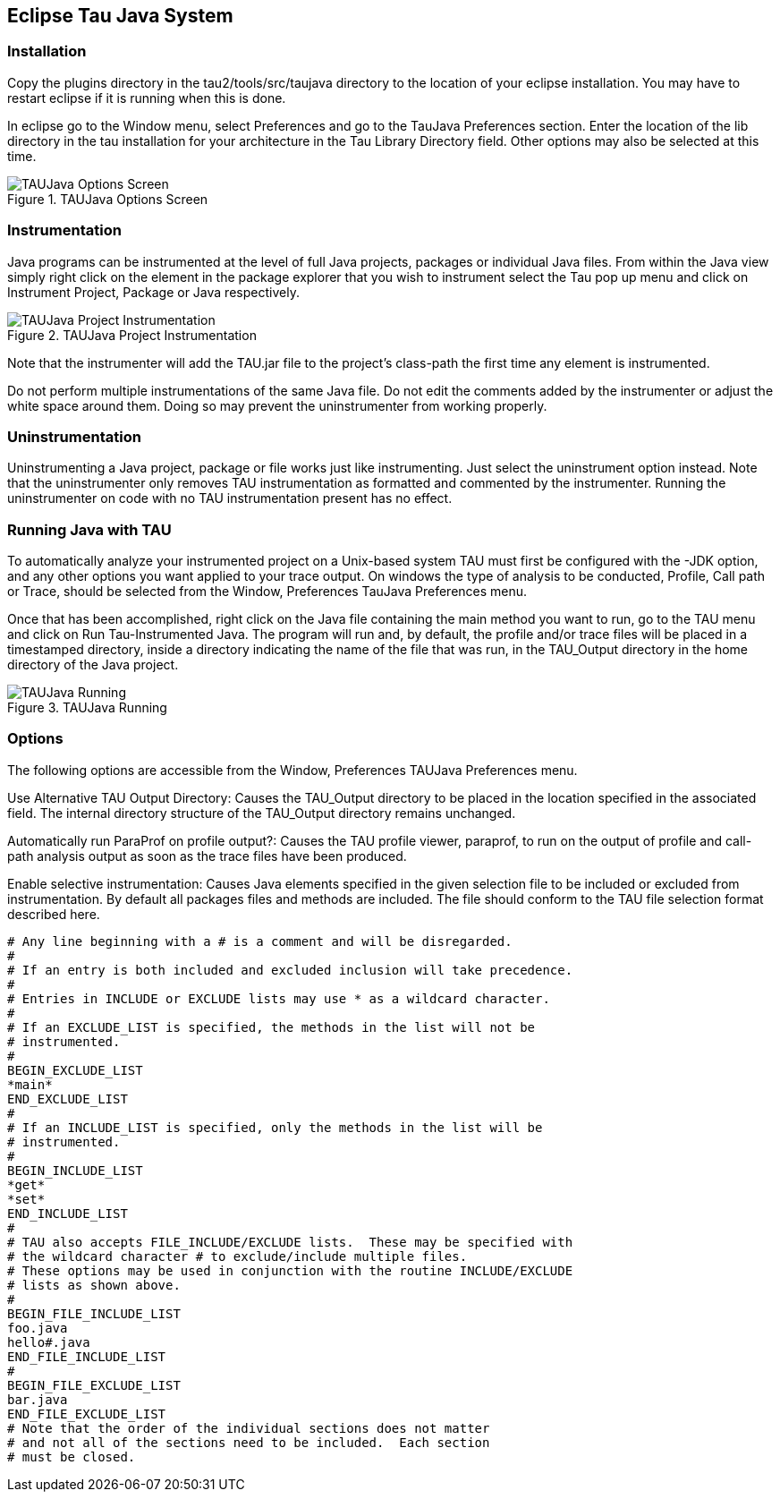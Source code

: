 [[eclipsetaujava]]
== Eclipse Tau Java System

[[installation]]
=== Installation

Copy the plugins directory in the tau2/tools/src/taujava directory to the location of your eclipse installation. You may have to restart eclipse if it is running when this is done.

In eclipse go to the Window menu, select Preferences and go to the TauJava Preferences section. Enter the location of the lib directory in the tau installation for your architecture in the Tau Library Directory field. Other options may also be selected at this time.

.TAUJava Options Screen
image::taujavopt.png[TAUJava Options Screen]

[[instrumentation]]
=== Instrumentation

Java programs can be instrumented at the level of full Java projects, packages or individual Java files. From within the Java view simply right click on the element in the package explorer that you wish to instrument select the Tau pop up menu and click on Instrument Project, Package or Java respectively.

.TAUJava Project Instrumentation
image::taujavpopproj.png[TAUJava Project Instrumentation]

Note that the instrumenter will add the TAU.jar file to the project's class-path the first time any element is instrumented.

Do not perform multiple instrumentations of the same Java file. Do not edit the comments added by the instrumenter or adjust the white space around them. Doing so may prevent the uninstrumenter from working properly.

[[uninstrumentation]]
=== Uninstrumentation

Uninstrumenting a Java project, package or file works just like instrumenting. Just select the uninstrument option instead. Note that the uninstrumenter only removes TAU instrumentation as formatted and commented by the instrumenter. Running the uninstrumenter on code with no TAU instrumentation present has no effect.

[[runningtaujava]]
=== Running Java with TAU

To automatically analyze your instrumented project on a Unix-based system TAU must first be configured with the -JDK option, and any other options you want applied to your trace output. On windows the type of analysis to be conducted, Profile, Call path or Trace, should be selected from the Window, Preferences TauJava Preferences menu.

Once that has been accomplished, right click on the Java file containing the main method you want to run, go to the TAU menu and click on Run Tau-Instrumented Java. The program will run and, by default, the profile and/or trace files will be placed in a timestamped directory, inside a directory indicating the name of the file that was run, in the TAU_Output directory in the home directory of the Java project.

.TAUJava Running
image::taujavpoprun.png[TAUJava Running]

[[options]]
=== Options

The following options are accessible from the Window, Preferences TAUJava Preferences menu.

Use Alternative TAU Output Directory: Causes the TAU_Output directory to be placed in the location specified in the associated field. The internal directory structure of the TAU_Output directory remains unchanged.

Automatically run ParaProf on profile output?: Causes the TAU profile viewer, paraprof, to run on the output of profile and call-path analysis output as soon as the trace files have been produced.

Enable selective instrumentation: Causes Java elements specified in the given selection file to be included or excluded from instrumentation. By default all packages files and methods are included. The file should conform to the TAU file selection format described here.

----
# Any line beginning with a # is a comment and will be disregarded.
#
# If an entry is both included and excluded inclusion will take precedence. 
#
# Entries in INCLUDE or EXCLUDE lists may use * as a wildcard character.
#
# If an EXCLUDE_LIST is specified, the methods in the list will not be
# instrumented.
#
BEGIN_EXCLUDE_LIST
*main*
END_EXCLUDE_LIST
#
# If an INCLUDE_LIST is specified, only the methods in the list will be
# instrumented.
#
BEGIN_INCLUDE_LIST
*get*
*set*
END_INCLUDE_LIST
#
# TAU also accepts FILE_INCLUDE/EXCLUDE lists.  These may be specified with
# the wildcard character # to exclude/include multiple files.
# These options may be used in conjunction with the routine INCLUDE/EXCLUDE
# lists as shown above. 
#
BEGIN_FILE_INCLUDE_LIST
foo.java
hello#.java
END_FILE_INCLUDE_LIST
#
BEGIN_FILE_EXCLUDE_LIST
bar.java
END_FILE_EXCLUDE_LIST
# Note that the order of the individual sections does not matter
# and not all of the sections need to be included.  Each section
# must be closed.
----
